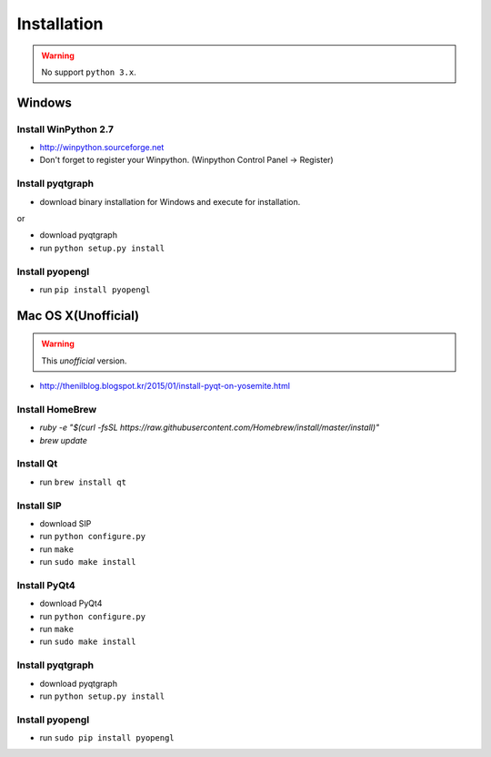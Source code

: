 .. _installation:

Installation
============

.. warning:: No support ``python 3.x``.

Windows
-------
Install WinPython 2.7
~~~~~~~~~~~~~~~~~~~~~
* http://winpython.sourceforge.net
* Don't forget to register your Winpython. (Winpython Control Panel -> Register)

Install pyqtgraph
~~~~~~~~~~~~~~~~~

* download binary installation for Windows and execute for installation.

or

* download pyqtgraph
* run ``python setup.py install``

Install pyopengl
~~~~~~~~~~~~~~~~

* run ``pip install pyopengl``

Mac OS X(Unofficial)
--------------------

.. warning:: This `unofficial` version.

* http://thenilblog.blogspot.kr/2015/01/install-pyqt-on-yosemite.html

Install HomeBrew
~~~~~~~~~~~~~~~~

* `ruby -e "$(curl -fsSL https://raw.githubusercontent.com/Homebrew/install/master/install)"`
* `brew update`

Install Qt
~~~~~~~~~~

* run ``brew install qt``

Install SIP
~~~~~~~~~~~

* download SIP
* run ``python configure.py``
* run ``make``
* run ``sudo make install``

Install PyQt4
~~~~~~~~~~~~~

* download PyQt4
* run ``python configure.py``
* run ``make``
* run ``sudo make install``

Install pyqtgraph
~~~~~~~~~~~~~~~~~

* download pyqtgraph
* run ``python setup.py install``

Install pyopengl
~~~~~~~~~~~~~~~~

* run ``sudo pip install pyopengl``